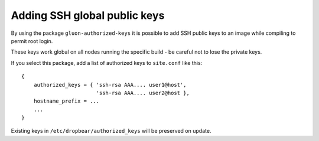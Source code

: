 Adding SSH global public keys
=============================

By using the package ``gluon-authorized-keys`` it is possible to add SSH public
keys to an image while compiling to permit root login.

These keys work global on all nodes running the specific build - be careful not
to lose the private keys.

If you select this package, add a list of authorized keys to ``site.conf`` like this::

    {
        authorized_keys = { 'ssh-rsa AAA.... user1@host',
                            'ssh-rsa AAA.... user2@host },
        hostname_prefix = ...
        ...
    }

Existing keys in ``/etc/dropbear/authorized_keys`` will be preserved on update.

.. seealso:: For Information how to add a SSH keys to single nodes see :doc:`/user/authentication`.
